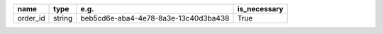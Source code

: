 .. table:: 

    +--------+------+------------------------------------+------------+
    |  name  | type |                e.g.                |is_necessary|
    +========+======+====================================+============+
    |order_id|string|beb5cd6e-aba4-4e78-8a3e-13c40d3ba438|True        |
    +--------+------+------------------------------------+------------+
